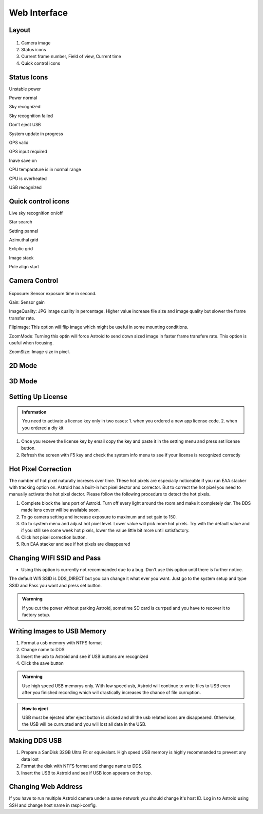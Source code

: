 .. _basic:

Web Interface
========================

Layout
--------------

.. figure:: /images/screen_component.png
   :alt: Finder align 
   :align: center

1. Camera image
2. Status icons
3. Current frame number, Field of view, Current time
4. Quick control icons

Status Icons
--------------

|bolt_green| Unstable power

|bolt_red| Power normal

|eye_green| Sky recognized

|eye_red| Sky recognition failed

|eject_red| Don't eject USB

|update| System update in progress

|satellite_green| GPS valid

|satellite_red| GPS input required

|save_green| Inave save on

|temp_green| CPU temparature is in normal range 

|temp_red| CPU is overheated

|usbmemory_green| USB recognized


.. |bolt_green| image:: /images/bolt_green.png
                :scale: 50 %
.. |bolt_red| image:: /images/bolt_red.png
                :scale: 50 %

.. |eye_green| image:: /images/eye_green.png
                :scale: 50 %
.. |eye_red| image:: /images/eye_red.png
                :scale: 50 %


.. |eject_red| image:: /images/eject_red.png
                :scale: 50 %
.. |update| image:: /images/update.png
                :scale: 50 %


.. |satellite_green| image:: /images/satellite_green.png
                :scale: 50 %
.. |satellite_red| image:: /images/satellite_red.png
                :scale: 50 %


.. |save_green| image:: /images/save_green.png
                :scale: 50 %
.. |save_red| image:: /images/save_red.png
                :scale: 50 %


.. |temp_green| image:: /images/temp_green.png
                :scale: 50 %
.. |temp_red| image:: /images/temp_red.png
                :scale: 50 %


.. |usbmemory_green| image:: /images/usbmemory_green.png
                :scale: 50 %
.. |usbmemory_red| image:: /images/usbmemory_red.png
                :scale: 50 %





Quick control icons
-------------------------

|liveps| Live sky recognition on/off

|bbtSearch| Star search

|bbtSettings| Setting pannel

|btAzimuthalGrid| Azimuthal grid

|btEclipticGrid| Ecliptic grid

|stack| Image stack

|align| Pole align start


.. |bbtSearch| image:: /images/bbtSearch-on.png
                :scale: 60 %

.. |bbtSettings| image:: /images/bbtSettings-on.png
                :scale: 60 %
.. |btAzimuthalGrid| image:: /images/btAzimuthalGrid-on.png
                :scale: 70 %
.. |liveps| image:: /images/liveps.png
                :scale: 10 %
.. |btEclipticGrid| image:: /images/btEclipticGrid-on.png
                :scale: 70 %
.. |stack| image:: /images/stack.png
                :scale: 10 %

.. |align| image:: /images/align.png
                :scale: 10 %



Camera Control
--------------


.. figure:: /images/camera_ctrl.png
   :alt: Finder align 
   :align: center

Exposure: Sensor exposure time in second.

Gain: Sensor gain 

ImageQuality: JPG image quality in percentage. Higher value increase file size and image quality but slower the frame transfer rate.

FlipImage: This option will flip image which might be useful in some mounting conditions.

ZoomMode: Turning this optin will force Astroid to send down sized image in faster frame transfere rate. This option is usuful when focusing.


ZoomSize: Image size in pixel.



2D Mode 
------------------



3D Mode 
------------------



Setting Up License
-----------------------

.. admonition:: Information

    You need to activate a license key only in two cases: 1. when you ordered a new app license code. 2. when you ordered a diy kit

1. Once you receve the license key by email copy the key and paste it in the setting menu and press set license button.
2. Refresh the screen with F5 key and check the system info menu to see if your license is recognized correctly 



Hot Pixel Correction
--------------------

The number of hot pixel naturally increses over time. These hot pixels are especially noticeable if you run EAA stacker with tracking option on. Astroid has a built-in hot pixel dector and corrector. But to correct the hot pixel you need to manually activate the hot pixel dector. Please follow the following procedure to detect the hot pixels. 

1. Complete block the lens port of Astroid. Turn off every light around the room and make it completely dar. The DDS made lens cover will be available soon.
2. To go camera setting and increase exposure to maximum and set gain to 150.
3. Go to system menu and adjust hot pixel level. Lower value will pick more hot pixels. Try with the default value and if you still see some week hot pixels, lower the value little bit more until satisfactory.
4. Click hot pixel correction button.
5. Run EAA stacker and see if hot pixels are disappeared



Changing WIFI SSID and Pass
---------------------------

* Using this option is currently not recommanded due to a bug. Don't use this option until there is further notice.
 
The default Wifi SSID is DDS_DIRECT but you can change it what ever you want. Just go to the system setup and type SSID and Pass you want and press set button.




.. admonition:: Warnning

    If you cut the power without parking Astroid, sometime SD card is currped and you have to recover it to factory setup.


Writing Images to USB Memory
------------------------------

1. Format a usb memory with NTFS format
2. Change name to DDS
3. Insert the usb to Astroid and see if USB buttons are recognized
4. Click the save button



.. admonition:: Warnning

    Use high speed USB memorys only. With low speed usb, Astroid will continue to write files to USB even after you finished recording which will drastically increases the chance of file curruption.

.. admonition:: How to eject

    USB must be ejected after eject button is clicked and all the usb related icons are disappeared. Otherwise, the USB will be currupted and you will lost all data in the USB.
    

Making DDS USB
------------------------------

1. Prepare a SanDisk 32GB Ultra Fit or equivalant. High speed USB memory is highly recommanded to prevent any data lost
2. Format the disk with NTFS format and change name to DDS. 
3. Insert the USB to Astroid and see if USB icon appears on the top.


Changing Web Address
--------------------

If you have to run multiple Astroid camera under a same network you should change it's host ID. Log in to Astroid using SSH and change host name in raspi-config.

